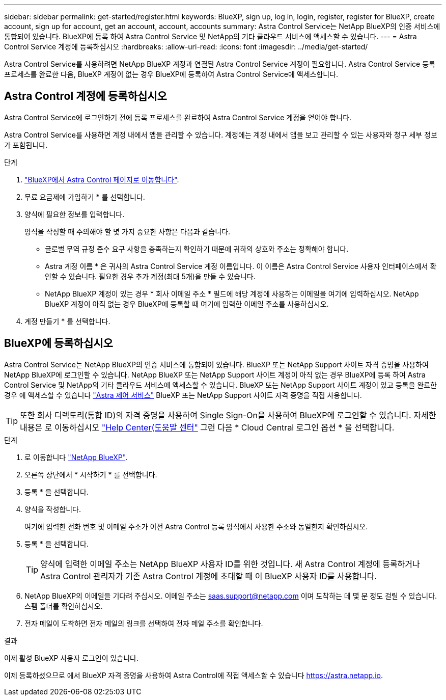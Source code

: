 ---
sidebar: sidebar 
permalink: get-started/register.html 
keywords: BlueXP, sign up, log in, login, register, register for BlueXP, create account, sign up for account, get an account, account, accounts 
summary: Astra Control Service는 NetApp BlueXP의 인증 서비스에 통합되어 있습니다. BlueXP에 등록 하여 Astra Control Service 및 NetApp의 기타 클라우드 서비스에 액세스할 수 있습니다. 
---
= Astra Control Service 계정에 등록하십시오
:hardbreaks:
:allow-uri-read: 
:icons: font
:imagesdir: ../media/get-started/


[role="lead"]
Astra Control Service를 사용하려면 NetApp BlueXP 계정과 연결된 Astra Control Service 계정이 필요합니다. Astra Control Service 등록 프로세스를 완료한 다음, BlueXP 계정이 없는 경우 BlueXP에 등록하여 Astra Control Service에 액세스합니다.



== Astra Control 계정에 등록하십시오

Astra Control Service에 로그인하기 전에 등록 프로세스를 완료하여 Astra Control Service 계정을 얻어야 합니다.

Astra Control Service를 사용하면 계정 내에서 앱을 관리할 수 있습니다. 계정에는 계정 내에서 앱을 보고 관리할 수 있는 사용자와 청구 세부 정보가 포함됩니다.

.단계
. https://cloud.netapp.com/astra["BlueXP에서 Astra Control 페이지로 이동합니다"^].
. 무료 요금제에 가입하기 * 를 선택합니다.
. 양식에 필요한 정보를 입력합니다.
+
양식을 작성할 때 주의해야 할 몇 가지 중요한 사항은 다음과 같습니다.

+
** 글로벌 무역 규정 준수 요구 사항을 충족하는지 확인하기 때문에 귀하의 상호와 주소는 정확해야 합니다.
** Astra 계정 이름 * 은 귀사의 Astra Control Service 계정 이름입니다. 이 이름은 Astra Control Service 사용자 인터페이스에서 확인할 수 있습니다. 필요한 경우 추가 계정(최대 5개)을 만들 수 있습니다.
** NetApp BlueXP 계정이 있는 경우 * 회사 이메일 주소 * 필드에 해당 계정에 사용하는 이메일을 여기에 입력하십시오. NetApp BlueXP 계정이 아직 없는 경우 BlueXP에 등록할 때 여기에 입력한 이메일 주소를 사용하십시오.


. 계정 만들기 * 를 선택합니다.




== BlueXP에 등록하십시오

Astra Control Service는 NetApp BlueXP의 인증 서비스에 통합되어 있습니다. BlueXP 또는 NetApp Support 사이트 자격 증명을 사용하여 NetApp BlueXP에 로그인할 수 있습니다. NetApp BlueXP 또는 NetApp Support 사이트 계정이 아직 없는 경우 BlueXP에 등록 하여 Astra Control Service 및 NetApp의 기타 클라우드 서비스에 액세스할 수 있습니다. BlueXP 또는 NetApp Support 사이트 계정이 있고 등록을 완료한 경우 에 액세스할 수 있습니다 https://astra.netapp.io["Astra 제어 서비스"^] BlueXP 또는 NetApp Support 사이트 자격 증명을 직접 사용합니다.


TIP: 또한 회사 디렉토리(통합 ID)의 자격 증명을 사용하여 Single Sign-On을 사용하여 BlueXP에 로그인할 수 있습니다. 자세한 내용은 로 이동하십시오 https://cloud.netapp.com/help-center["Help Center(도움말 센터"^] 그런 다음 * Cloud Central 로그인 옵션 * 을 선택합니다.

.단계
. 로 이동합니다 https://cloud.netapp.com["NetApp BlueXP"^].
. 오른쪽 상단에서 * 시작하기 * 를 선택합니다.
. 등록 * 을 선택합니다.
. 양식을 작성합니다.
+
여기에 입력한 전화 번호 및 이메일 주소가 이전 Astra Control 등록 양식에서 사용한 주소와 동일한지 확인하십시오.

. 등록 * 을 선택합니다.
+

TIP: 양식에 입력한 이메일 주소는 NetApp BlueXP 사용자 ID를 위한 것입니다. 새 Astra Control 계정에 등록하거나 Astra Control 관리자가 기존 Astra Control 계정에 초대할 때 이 BlueXP 사용자 ID를 사용합니다.

. NetApp BlueXP의 이메일을 기다려 주십시오. 이메일 주소는 saas.support@netapp.com 이며 도착하는 데 몇 분 정도 걸릴 수 있습니다. 스팸 폴더를 확인하십시오.
. 전자 메일이 도착하면 전자 메일의 링크를 선택하여 전자 메일 주소를 확인합니다.


.결과
이제 활성 BlueXP 사용자 로그인이 있습니다.

이제 등록하셨으므로 에서 BlueXP 자격 증명을 사용하여 Astra Control에 직접 액세스할 수 있습니다 https://astra.netapp.io[].
